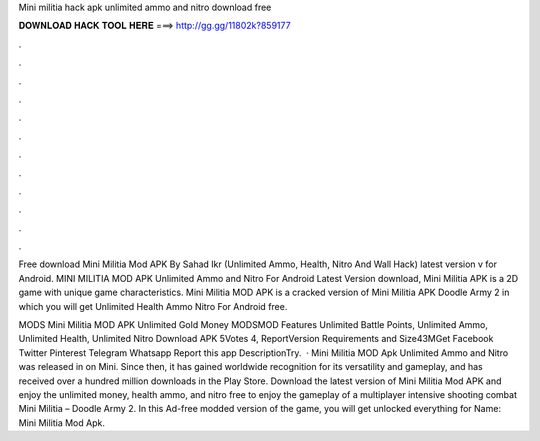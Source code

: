 Mini militia hack apk unlimited ammo and nitro download free



𝐃𝐎𝐖𝐍𝐋𝐎𝐀𝐃 𝐇𝐀𝐂𝐊 𝐓𝐎𝐎𝐋 𝐇𝐄𝐑𝐄 ===> http://gg.gg/11802k?859177



.



.



.



.



.



.



.



.



.



.



.



.

Free download Mini Militia Mod APK By Sahad Ikr (Unlimited Ammo, Health, Nitro And Wall Hack) latest version v for Android. MINI MILITIA MOD APK Unlimited Ammo and Nitro For Android Latest Version download, Mini Militia APK is a 2D game with unique game characteristics. Mini Militia MOD APK is a cracked version of Mini Militia APK Doodle Army 2 in which you will get Unlimited Health Ammo Nitro For Android free.

MODS Mini Militia MOD APK Unlimited Gold Money MODSMOD Features Unlimited Battle Points, Unlimited Ammo, Unlimited Health, Unlimited Nitro Download APK 5Votes 4, ReportVersion Requirements and Size43MGet Facebook Twitter Pinterest Telegram Whatsapp Report this app DescriptionTry.  · Mini Militia MOD Apk Unlimited Ammo and Nitro was released in on Mini. Since then, it has gained worldwide recognition for its versatility and gameplay, and has received over a hundred million downloads in the Play Store. Download the latest version of Mini Militia Mod APK and enjoy the unlimited money, health ammo, and nitro free to enjoy the gameplay of a multiplayer intensive shooting combat Mini Militia – Doodle Army 2. In this Ad-free modded version of the game, you will get unlocked everything for  Name: Mini Militia Mod Apk.
